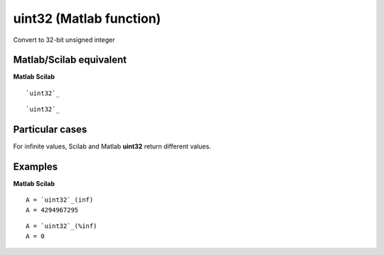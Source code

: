 


uint32 (Matlab function)
========================

Convert to 32-bit unsigned integer



Matlab/Scilab equivalent
~~~~~~~~~~~~~~~~~~~~~~~~
**Matlab** **Scilab**

::

    `uint32`_



::

    `uint32`_




Particular cases
~~~~~~~~~~~~~~~~

For infinite values, Scilab and Matlab **uint32** return different
values.



Examples
~~~~~~~~
**Matlab** **Scilab**

::

    A = `uint32`_(inf)
    A = 4294967295



::

    A = `uint32`_(%inf)
    A = 0




